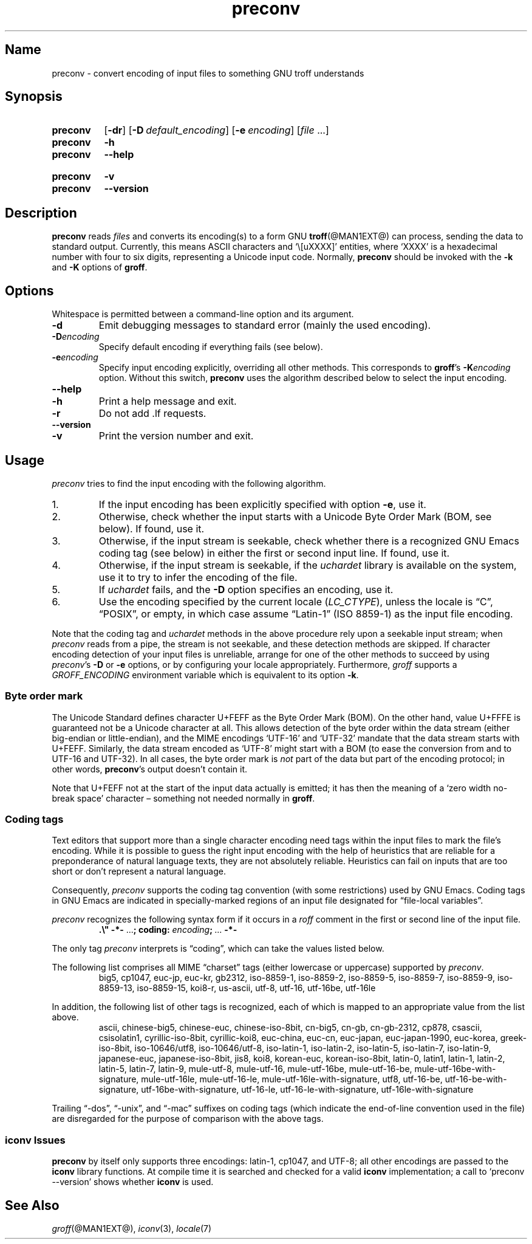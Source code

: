 .TH preconv @MAN1EXT@ "@MDATE@" "groff @VERSION@"
.SH Name
preconv \- convert encoding of input files to something GNU troff \
understands
.
.
.\" Save and disable compatibility mode (for, e.g., Solaris 10/11).
.do nr *groff_preconv_1_man_C \n[.cp]
.cp 0
.
.
.\" ====================================================================
.\" Legal Terms
.\" ====================================================================
.\"
.\" Copyright (C) 2006-2018 Free Software Foundation, Inc.
.\"
.\" Permission is granted to make and distribute verbatim copies of this
.\" manual provided the copyright notice and this permission notice are
.\" preserved on all copies.
.\"
.\" Permission is granted to copy and distribute modified versions of
.\" this manual under the conditions for verbatim copying, provided that
.\" the entire resulting derived work is distributed under the terms of
.\" a permission notice identical to this one.
.\"
.\" Permission is granted to copy and distribute translations of this
.\" manual into another language, under the above conditions for
.\" modified versions, except that this permission notice may be
.\" included in translations approved by the Free Software Foundation
.\" instead of in the original English.
.
.
.\" ====================================================================
.SH Synopsis
.\" ====================================================================
.
.SY preconv
.OP \-dr
.OP \-D default_encoding
.OP \-e encoding
.RI [ file
\&.\|.\|.\&]
.
.SY preconv
.B \-h
.SY preconv
.B \-\-help
.YS
.
.SY preconv
.B \-v
.SY preconv
.B \-\-version
.YS
.
.
.\" ====================================================================
.SH Description
.\" ====================================================================
.
.B preconv
reads
.I files
and converts its encoding(s) to a form GNU
.BR troff (@MAN1EXT@)
can process, sending the data to standard output.
.
Currently, this means ASCII characters and \[oq]\e[uXXXX]\[cq]
entities, where \[oq]XXXX\[cq] is a hexadecimal number with four to
six digits, representing a Unicode input code.
.
Normally,
.B preconv
should be invoked with the
.B \-k
and
.B \-K
options of
.BR groff .
.
.
.\" ====================================================================
.SH Options
.\" ====================================================================
.
Whitespace is permitted between a command-line option and its argument.
.
.
.TP
.B \-d
Emit debugging messages to standard error (mainly the used encoding).
.
.TP
.BI \-D encoding
Specify default encoding if everything fails (see below).
.
.TP
.BI \-e encoding
Specify input encoding explicitly, overriding all other methods.
.
This corresponds to
.BR groff 's
.BI \-K encoding
option.
.
Without this switch,
.B preconv
uses the algorithm described below to select the input encoding.
.
.TP
.B \-\-help
.TQ
.B \-h
Print a help message and exit.
.
.TP
.B \-r
Do not add \&.lf requests.
.
.TP
.B \-\-version
.TQ
.B \-v
Print the version number and exit.
.
.
.\" ====================================================================
.SH Usage
.\" ====================================================================
.
.I preconv
tries to find the input encoding with the following algorithm.
.
.
.IP 1.
If the input encoding has been explicitly specified with option
.BR \-e ,
use it.
.
.
.IP 2.
Otherwise,
check whether the input starts with a Unicode Byte Order Mark
(BOM,
see below).
.
If found,
use it.
.
.
.IP 3.
Otherwise,
if the input stream is seekable,
check whether there is a recognized GNU\~Emacs coding tag
(see below)
in either the first or second input line.
.
If found,
use it.
.
.
.IP 4.
Otherwise,
if the input stream is seekable,
if the
.I uchardet
library is available on the system,
use it to try to infer the encoding of the file.
.
.
.IP 5.
If
.I uchardet
fails,
and the
.B \-D
option specifies an encoding,
use it.
.
.
.IP 6.
Use the encoding specified by the current locale
.RI ( LC_CTYPE ),
unless the locale is
\[lq]C\[rq],
\[lq]POSIX\[rq],
or empty,
in which case assume \[lq]Latin-1\[rq]
(ISO 8859-1)
as the input file encoding.
.
.
.PP
Note that the coding tag and
.I uchardet
methods in the above procedure rely upon a seekable input stream;
when
.I preconv
reads from a pipe,
the stream is not seekable,
and these detection methods are skipped.
.
If character encoding detection of your input files is unreliable,
arrange for one of the other methods to succeed by using
.IR preconv 's
.B \-D
or
.B \-e
options,
or by configuring your locale appropriately.
.
Furthermore,
.I groff
supports a
.I \%GROFF_ENCODING
environment variable which is equivalent to its option
.BR \-k .
.
.
.\" ====================================================================
.SS "Byte order mark"
.\" ====================================================================
.
The Unicode Standard defines character U+FEFF as the Byte Order Mark
(BOM).
.
On the other hand, value U+FFFE is guaranteed not be a Unicode character at
all.
.
This allows detection of the byte order within the data stream (either
big-endian or little-endian), and the MIME encodings \%\[oq]UTF-16\[cq]
and \%\[oq]UTF-32\[cq] mandate that the data stream starts with U+FEFF.
.
Similarly, the data stream encoded as \%\[oq]UTF-8\[cq] might start
with a BOM (to ease the conversion from and to \%UTF-16 and \%UTF-32).
.
In all cases, the byte order mark is
.I not
part of the data but part of the encoding protocol; in other words,
.BR preconv 's
output doesn't contain it.
.
.
.PP
Note that U+FEFF not at the start of the input data actually is
emitted; it has then the meaning of a \[oq]zero width no-break
space\[cq] character \[en] something not needed normally in
.BR groff .
.
.
.\" ====================================================================
.SS "Coding tags"
.\" ====================================================================
.
Text editors that support more than a single character encoding need
tags within the input files to mark the file's encoding.
.
While it is possible to guess the right input encoding with the help of
heuristics that are reliable for a preponderance of natural language
texts,
they are not absolutely reliable.
.
Heuristics can fail on inputs that are too short or don't represent a
natural language.
.
.
.PP
Consequently,
.I preconv
supports the coding tag convention
(with some restrictions)
used by GNU\~Emacs.
.
Coding tags in GNU\~Emacs are indicated in specially-marked regions of
an input file designated for \[lq]file-local variables\[rq].
.
.
.PP
.I preconv
recognizes the following syntax form if it occurs in a
.I roff
comment
in the first or second line of the input file.
.
.
.RS
.EX
.B .\[rs]" \-*\- \c
.RB \&.\|.\|.\& ;\~\c
.B coding: \c
.IB encoding ;\~\c
\&.\|.\|.\& \c
.B \-*\-
.EE
.RE
.
.
.PP
The only tag
.I preconv
interprets is \[lq]coding\[rq],
which can take the values listed below.
.
.
.PP
The following list comprises all MIME \[lq]charset\[rq] tags
(either lowercase or uppercase)
supported by
.IR preconv .
.
.RS
\%big5, \%cp1047, \%euc\-jp, \%euc\-kr, \%gb2312, \%iso\-8859\-1,
\%iso\-8859\-2, \%iso\-8859\-5, \%iso\-8859\-7, \%iso\-8859\-9,
\%iso\-8859\-13, \%iso\-8859\-15, \%koi8\-r, \%us\-ascii, \%utf\-8,
\%utf\-16, \%utf\-16be, \%utf\-16le
.RE
.
.
.PP
In addition,
the following list of other tags is recognized,
each of which is mapped to an appropriate value from the list above.
.
.RS
\%ascii, \%chinese\-big5, \%chinese\-euc, \%chinese\-iso\-8bit,
\%cn\-big5, \%cn\-gb, \%cn\-gb\-2312, \%cp878, \%csascii,
\%csisolatin1, \%cyrillic\-iso\-8bit, \%cyrillic\-koi8, \%euc\-china,
\%euc\-cn, \%euc\-japan, \%euc\-japan\-1990, \%euc\-korea,
\%greek\-iso\-8bit, \%iso\-10646/utf8, \%iso\-10646/utf\-8,
\%iso\-latin\-1, \%iso\-latin\-2, \%iso\-latin\-5, \%iso\-latin\-7,
\%iso\-latin\-9, \%japanese\-euc, \%japanese\-iso\-8bit, \%jis8, \%koi8,
\%korean\-euc, \%korean\-iso\-8bit, \%latin\-0, \%latin1, \%latin\-1,
\%latin\-2, \%latin\-5, \%latin\-7, \%latin\-9, \%mule\-utf\-8,
\%mule\-utf\-16, \%mule\-utf\-16be, \%mule\-utf\-16\-be,
\%mule\-utf\-16be\-with\-signature, \%mule\-utf\-16le,
\%mule\-utf\-16\-le, \%mule\-utf\-16le\-with\-signature, \%utf8,
\%utf\-16\-be, \%utf\-16\-be\-with\-signature,
\%utf\-16be\-with\-signature, \%utf\-16\-le,
\%utf\-16\-le\-with\-signature, \%utf\-16le\-with\-signature
.RE
.
.
.PP
Trailing
\[lq]\-dos\[rq],
\[lq]\-unix\[rq],
and
\[lq]\-mac\[rq]
suffixes on coding tags
(which indicate the end-of-line convention used in the file)
are disregarded for the purpose of comparison with the above tags.
.
.
.\" ====================================================================
.SS "iconv Issues"
.\" ====================================================================
.
.B preconv
by itself only supports three encodings: \%latin-1, cp1047, and \%UTF-8;
all other encodings are passed to the
.B iconv
library functions.
.
At compile time it is searched and checked for a valid
.B iconv
implementation; a call to \[oq]preconv \-\-version\[cq] shows whether
.B iconv
is used.
.
.
.\" ====================================================================
.SH "See Also"
.\" ====================================================================
.
.IR groff (@MAN1EXT@),
.IR iconv (3),
.IR locale (7)
.
.
.\" Restore compatibility mode (for, e.g., Solaris 10/11).
.cp \n[*groff_preconv_1_man_C]
.
.
.\" Local Variables:
.\" mode: nroff
.\" End:
.\" vim: set filetype=groff:
